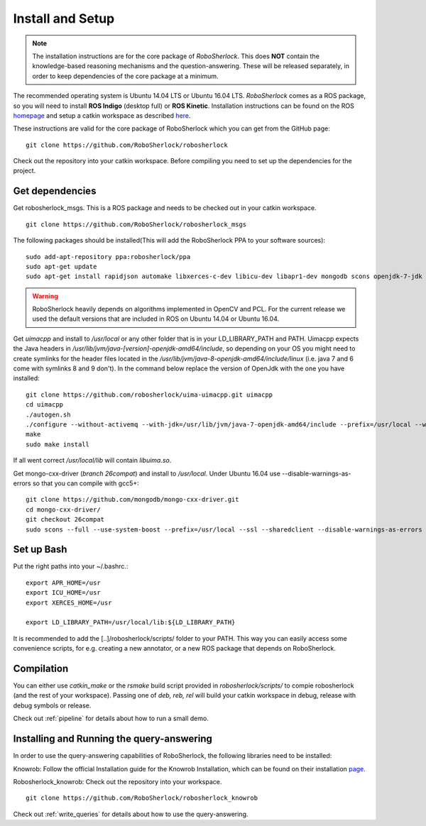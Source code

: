 .. _install_rs:
=================
Install and Setup
=================

.. note:: The installation instructions are for the core package of *RoboSherlock*. This does **NOT** contain the knowledge-based reasoning mechanisms and the question-answering. These will be released separately, in order to keep dependencies of the core package at a minimum.

The recommended operating system is Ubuntu 14.04 LTS or Ubuntu 16.04 LTS. *RoboSherlock* comes as a ROS package, so you will need to install **ROS Indigo** (desktop full) or **ROS Kinetic**. Installation instructions can be found on the ROS homepage_ and setup a catkin workspace as described here_.

.. _homepage: http://wiki.ros.org/ROS/Installation
.. _here: http://wiki.ros.org/catkin/Tutorials/create_a_workspace

These instructions are valid for the core package of RoboSherlock which you can get from the GitHub page: ::

    git clone https://github.com/RoboSherlock/robosherlock
   
Check out the repository into your catkin workspace. Before compiling you need to set up the dependencies for the project. 

Get dependencies
----------------

Get robosherlock_msgs. This is a ROS package and needs to be checked out in your catkin workspace. ::

	git clone https://github.com/RoboSherlock/robosherlock_msgs

The following packages should be installed(This will add the RoboSherlock PPA to your software sources): ::
   
   sudo add-apt-repository ppa:robosherlock/ppa
   sudo apt-get update
   sudo apt-get install rapidjson automake libxerces-c-dev libicu-dev libapr1-dev mongodb scons openjdk-7-jdk
   
   
.. warning:: RoboSherlock heavily depends on algorithms implemented in OpenCV and PCL. For the current release we used the default versions that are included in ROS on Ubuntu 14.04 or Ubuntu 16.04. 

Get *uimacpp* and install to */usr/local* or any other folder that is in your LD_LIBRARY_PATH and PATH. Uimacpp expects the Java headers in */usr/lib/jvm/java-[version]-openjdk-amd64/include*, so depending on your OS you might need to create symlinks for the header files located in the */usr/lib/jvm/java-8-openjdk-amd64/include/linux* (i.e. java 7 and 6 come with symlinks 8 and 9 don't). In the command below replace the version of OpenJdk with the one you have installed::
  
   git clone https://github.com/robosherlock/uima-uimacpp.git uimacpp
   cd uimacpp
   ./autogen.sh
   ./configure --without-activemq --with-jdk=/usr/lib/jvm/java-7-openjdk-amd64/include --prefix=/usr/local --with-icu=/usr
   make
   sudo make install

If all went correct */usr/local/lib* will contain *libuima.so*.

Get mongo-cxx-driver (*branch 26compat*) and install to */usr/local*. Under Ubuntu 16.04 use --disable-warnings-as-errors so that you can compile with gcc5+::
   
   git clone https://github.com/mongodb/mongo-cxx-driver.git
   cd mongo-cxx-driver/
   git checkout 26compat 
   sudo scons --full --use-system-boost --prefix=/usr/local --ssl --sharedclient --disable-warnings-as-errors install-mongoclient   

Set up Bash
-----------

Put the right paths into your ~/.bashrc.::

   export APR_HOME=/usr
   export ICU_HOME=/usr
   export XERCES_HOME=/usr

   export LD_LIBRARY_PATH=/usr/local/lib:${LD_LIBRARY_PATH}

It is recommended to add the [..]/robosherlock/scripts/ folder to your PATH. This way you can easily access
some convenience scripts, for e.g. creating a new annotator, or a new ROS package that depends on RoboSherlock.

Compilation
-----------

You can either use `catkin_make` or the *rsmake* build script provided in *robosherlock/scripts/* to compie robosherlock (and the rest of your workspace). Passing one of *deb, reb, rel* will build your catkin workspace in debug, release with debug symbols or release.

.. symbolic link info for having the different builds in parallel and activating the one or the other using rsmake xxx



Check out :ref:`pipeline` 
for details about how to run a small demo.


Installing and Running the query-answering
-----------------------------------------
In order to use the query-answering capabilities of RoboSherlock, the following libraries need to be installed:


Knowrob: Follow the official Installation guide for the Knowrob Installation, which can be found on their installation page_.

.. _page: http://www.knowrob.org/installation

Robosherlock_knowrob: Check out the repository into your workspace. ::

   git clone https://github.com/RoboSherlock/robosherlock_knowrob

Check out :ref:`write_queries` for details about how to use the query-answering.
